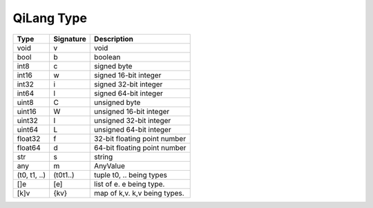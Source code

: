 QiLang Type
===========

+--------------+-------------+------------------------------------------------------------------------+
| Type         | Signature   | Description                                                            |
+==============+=============+========================================================================+
| void         | v           | void                                                                   |
+--------------+-------------+------------------------------------------------------------------------+
| bool         | b           | boolean                                                                |
+--------------+-------------+------------------------------------------------------------------------+
| int8         | c           | signed byte                                                            |
+--------------+-------------+------------------------------------------------------------------------+
| int16        | w           | signed 16-bit integer                                                  |
+--------------+-------------+------------------------------------------------------------------------+
| int32        | i           | signed 32-bit integer                                                  |
+--------------+-------------+------------------------------------------------------------------------+
| int64        | l           | signed 64-bit integer                                                  |
+--------------+-------------+------------------------------------------------------------------------+
| uint8        | C           | unsigned byte                                                          |
+--------------+-------------+------------------------------------------------------------------------+
| uint16       | W           | unsigned 16-bit integer                                                |
+--------------+-------------+------------------------------------------------------------------------+
| uint32       | I           | unsigned 32-bit integer                                                |
+--------------+-------------+------------------------------------------------------------------------+
| uint64       | L           | unsigned 64-bit integer                                                |
+--------------+-------------+------------------------------------------------------------------------+
| float32      | f           | 32-bit floating point number                                           |
+--------------+-------------+------------------------------------------------------------------------+
| float64      | d           | 64-bit floating point number                                           |
+--------------+-------------+------------------------------------------------------------------------+
| str          | s           | string                                                                 |
+--------------+-------------+------------------------------------------------------------------------+
| any          | m           | AnyValue                                                               |
+--------------+-------------+------------------------------------------------------------------------+
| (t0, t1, ..) | (t0t1..)    | tuple t0, .. being types                                               |
+--------------+-------------+------------------------------------------------------------------------+
| []e          | [e]         | list of e. e being type.                                               |
+--------------+-------------+------------------------------------------------------------------------+
| [k]v         | {kv}        | map of k,v.  k,v being types.                                          |
+--------------+-------------+------------------------------------------------------------------------+

